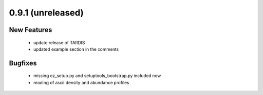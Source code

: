 0.9.1 (unreleased)
------------------

New Features
^^^^^^^^^^^^

 - update release of TARDIS
 - updated example section in the comments

Bugfixes
^^^^^^^^

 - missing ez_setup.py and setuptools_bootstrap.py included now
 - reading of ascii density and abundance profiles


